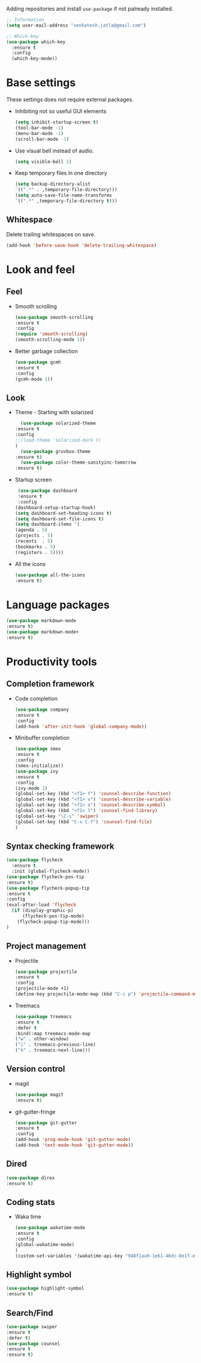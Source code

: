 Adding repositories and install ~use-package~ if not
palready installed.
#+BEGIN_SRC emacs-lisp
;; Information
(setq user-mail-address "venkatesh.jatla@gmail.com")

;; Whick-key
(use-package which-key
  :ensure t
  :config
  (which-key-mode))
#+END_SRC
* Base settings
  These settings does not require external packages.
  + Inhibiting not so useful GUI elements
    #+begin_src emacs-lisp
    (setq inhibit-startup-screen t)
    (tool-bar-mode -1)
    (menu-bar-mode -1)
    (scroll-bar-mode -1)
    #+end_src
  + Use visual bell instead of audio.
    #+begin_src emacs-lisp
    (setq visible-bell 1)
    #+end_src
  + Keep temporary files in one directory
    #+begin_src emacs-lisp
    (setq backup-directory-alist
    `((".*" . ,temporary-file-directory)))
    (setq auto-save-file-name-transforms
    `((".*" ,temporary-file-directory t)))
    #+end_src
** Whitespace
Delete trailing whitespaces on save.
#+begin_src emacs-lisp
  (add-hook 'before-save-hook 'delete-trailing-whitespace)
#+end_src
* Look and feel
** Feel
   + Smooth scrolling
     #+begin_src emacs-lisp
     (use-package smooth-scrolling
     :ensure t
     :config
     (require 'smooth-scrolling)
     (smooth-scrolling-mode 1))
     #+end_src
   + Better garbage collection
     #+begin_src emacs-lisp
     (use-package gcmh
     :ensure t
     :config
     (gcmh-mode 1))
     #+end_src
** Look
   + Theme - Starting with solarized
     #+BEGIN_SRC emacs-lisp
       (use-package solarized-theme
	 :ensure t
	 :config
	 ;;(load-theme 'solarized-dark t)
	 )
       (use-package gruvbox-theme
	 :ensure t)
       (use-package color-theme-sanityinc-tomorrow
	 :ensure t)
     #+END_SRC
   + Startup screen
     #+BEGIN_SRC emacs-lisp
     (use-package dashboard
     :ensure t
     :config
    (dashboard-setup-startup-hook)
    (setq dashboard-set-heading-icons t)
    (setq dashboard-set-file-icons t)
    (setq dashboard-items '(
    (agenda . 5)
    (projects . 5)
    (recents  . 5)
    (bookmarks . 5)
    (registers . 5))))
     #+END_SRC
   + All the icons
     #+begin_src emacs-lisp
     (use-package all-the-icons
     :ensure t)
     #+end_src

* Language packages
#+begin_src emacs-lisp
(use-package markdown-mode
:ensure t)
(use-package markdown-mode+
:ensure t)
#+end_src
* Productivity tools
** Completion framework
   + Code completion
     #+begin_src emacs-lisp
     (use-package company
     :ensure t
     :config
     (add-hook 'after-init-hook 'global-company-mode))
     #+end_src
   + Minibuffer completion
     #+begin_src emacs-lisp
     (use-package smex
     :ensure t
     :config
     (smex-initialize))
     (use-package ivy
     :ensure t
     :config
     (ivy-mode 1)
     (global-set-key (kbd "<f1> f") 'counsel-describe-function)
     (global-set-key (kbd "<f1> v") 'counsel-describe-variable)
     (global-set-key (kbd "<f1> o") 'counsel-describe-symbol)
     (global-set-key (kbd "<f1> l") 'counsel-find-library)
     (global-set-key "\C-s" 'swiper)
     (global-set-key (kbd "C-x C-f") 'counsel-find-file)
     )
     #+end_src
** Syntax checking framework
#+begin_src emacs-lisp
(use-package flycheck
  :ensure t
  :init (global-flycheck-mode))
(use-package flycheck-pos-tip
:ensure t)
(use-package flycheck-popup-tip
:ensure t
:config
(eval-after-load 'flycheck
  (if (display-graphic-p)
      (flycheck-pos-tip-mode)
    (flycheck-popup-tip-mode)))
)
#+end_src
** Project management
   + Projectile
     #+begin_src emacs-lisp
     (use-package projectile
     :ensure t
     :config
     (projectile-mode +1)
     (define-key projectile-mode-map (kbd "C-c p") 'projectile-command-map))
     #+end_src
   + Treemacs
     #+begin_src emacs-lisp
     (use-package treemacs
     :ensure t
     :defer t
     :bind(:map treemacs-mode-map
     ("w" . other-window)
     ("i" . treemacs-previous-line)
     ("k" . treemacs-next-line)))
     #+end_src

** Version control
   + magit
     #+begin_src emacs-lisp
     (use-package magit
     :ensure t)
     #+end_src
   + git-gutter-fringe
     #+begin_src emacs-lisp
     (use-package git-gutter
     :ensure t
     :config
     (add-hook 'prog-mode-hook 'git-gutter-mode)
     (add-hook 'text-mode-hook 'git-gutter-mode))
     #+end_src
** Dired
   #+begin_src emacs-lisp
   (use-package direx
   :ensure t)
   #+end_src

** Coding stats
   + Waka time
     #+begin_src emacs-lisp
     (use-package wakatime-mode
     :ensure t
     :config
     (global-wakatime-mode)
     )
     (custom-set-variables '(wakatime-api-key "948f1aa9-1e61-46dc-8e1f-eed41c05f2fa"))
     #+end_src
** Highlight symbol
#+begin_src emacs-lisp
(use-package highlight-symbol
:ensure t)
#+end_src
** Search/Find
   #+begin_src emacs-lisp
   (use-package swiper
   :ensure t
   :defer t)
   (use-package counsel
   :ensure t
   :ensure t)
   #+end_src
